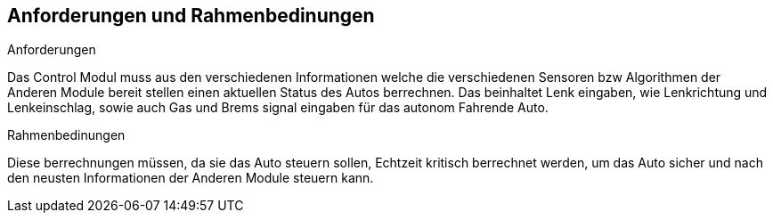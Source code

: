 [[section-requirements-constraints]]
== Anforderungen und Rahmenbedinungen


****
.Anforderungen
Das Control Modul muss aus den verschiedenen Informationen welche die verschiedenen Sensoren bzw Algorithmen der Anderen Module bereit stellen einen aktuellen Status des Autos berrechnen. Das beinhaltet Lenk eingaben, wie Lenkrichtung und Lenkeinschlag, sowie auch Gas und Brems signal eingaben für das autonom Fahrende Auto.

.Rahmenbedinungen
Diese berrechnungen müssen, da sie das Auto steuern sollen, Echtzeit kritisch berrechnet werden, um das Auto sicher und nach den neusten Informationen der Anderen Module steuern kann.
****